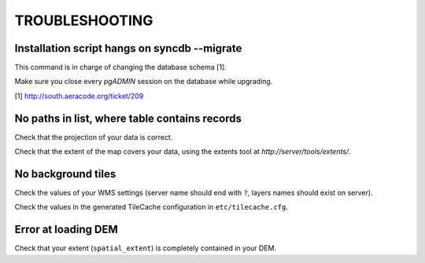 ===============
TROUBLESHOOTING
===============

Installation script hangs on syncdb --migrate
---------------------------------------------

This command is in charge of changing the database schema [1].

Make sure you close every *pgADMIN* session on the database while upgrading.

[1] http://south.aeracode.org/ticket/209


No paths in list, where table contains records
----------------------------------------------

Check that the projection of your data is correct.

Check that the extent of the map covers your data, using the extents tool
at *http://server/tools/extents/*.


No background tiles
-------------------

Check the values of your WMS settings (server name should end with ``?``, layers names should exist on server).

Check the values in the generated TileCache configuration in ``etc/tilecache.cfg``.


Error at loading DEM
--------------------

Check that your extent (``spatial_extent``) is completely contained in your DEM.

